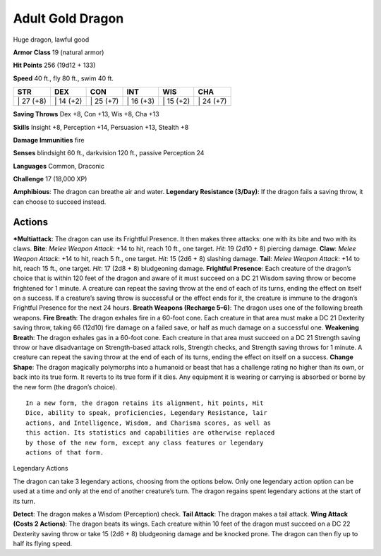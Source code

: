 Adult Gold Dragon  
-------------------------------------------------------------


Huge dragon, lawful good

**Armor Class** 19 (natural armor)

**Hit Points** 256 (19d12 + 133)

**Speed** 40 ft., fly 80 ft., swim 40 ft.

+--------------+--------------+--------------+--------------+--------------+--------------+
| STR          | DEX          | CON          | INT          | WIS          | CHA          |
+==============+==============+==============+==============+==============+==============+
| \| 27 (+8)   | \| 14 (+2)   | \| 25 (+7)   | \| 16 (+3)   | \| 15 (+2)   | \| 24 (+7)   |
+--------------+--------------+--------------+--------------+--------------+--------------+

**Saving Throws** Dex +8, Con +13, Wis +8, Cha +13

**Skills** Insight +8, Perception +14, Persuasion +13, Stealth +8

**Damage Immunities** fire

**Senses** blindsight 60 ft., darkvision 120 ft., passive Perception 24

**Languages** Common, Draconic

**Challenge** 17 (18,000 XP)

**Amphibious**: The dragon can breathe air and water. **Legendary
Resistance (3/Day)**: If the dragon fails a saving throw, it can choose
to succeed instead.

Actions
~~~~~~~~~~~~~~~~~~~~~~~~~~~~~~

***Multiattack**: The dragon can use its Frightful Presence. It then
makes three attacks: one with its bite and two with its claws. **Bite**:
*Melee Weapon Attack*: +14 to hit, reach 10 ft., one target. *Hit*: 19
(2d10 + 8) piercing damage. **Claw**: *Melee Weapon Attack*: +14 to hit,
reach 5 ft., one target. *Hit*: 15 (2d6 + 8) slashing damage. **Tail**:
*Melee Weapon Attack*: +14 to hit, reach 15 ft., one target. *Hit*: 17
(2d8 + 8) bludgeoning damage. **Frightful Presence**: Each creature of
the dragon’s choice that is within 120 feet of the dragon and aware of
it must succeed on a DC 21 Wisdom saving throw or become frightened for
1 minute. A creature can repeat the saving throw at the end of each of
its turns, ending the effect on itself on a success. If a creature’s
saving throw is successful or the effect ends for it, the creature is
immune to the dragon’s Frightful Presence for the next 24 hours.
**Breath Weapons (Recharge 5–6)**: The dragon uses one of the following
breath weapons. **Fire Breath**: The dragon exhales fire in a 60-foot
cone. Each creature in that area must make a DC 21 Dexterity saving
throw, taking 66 (12d10) fire damage on a failed save, or half as much
damage on a successful one. **Weakening Breath**: The dragon exhales gas
in a 60-foot cone. Each creature in that area must succeed on a DC 21
Strength saving throw or have disadvantage on Strength-based attack
rolls, Strength checks, and Strength saving throws for 1 minute. A
creature can repeat the saving throw at the end of each of its turns,
ending the effect on itself on a success. **Change Shape**: The dragon
magically polymorphs into a humanoid or beast that has a challenge
rating no higher than its own, or back into its true form. It reverts to
its true form if it dies. Any equipment it is wearing or carrying is
absorbed or borne by the new form (the dragon’s choice).

::

    In a new form, the dragon retains its alignment, hit points, Hit
    Dice, ability to speak, proficiencies, Legendary Resistance, lair
    actions, and Intelligence, Wisdom, and Charisma scores, as well as
    this action. Its statistics and capabilities are otherwise replaced
    by those of the new form, except any class features or legendary
    actions of that form.

Legendary Actions

The dragon can take 3 legendary actions, choosing from the options
below. Only one legendary action option can be used at a time and only
at the end of another creature’s turn. The dragon regains spent
legendary actions at the start of its turn.

**Detect**: The dragon makes a Wisdom (Perception) check. **Tail
Attack**: The dragon makes a tail attack. **Wing Attack (Costs 2
Actions)**: The dragon beats its wings. Each creature within 10 feet of
the dragon must succeed on a DC 22 Dexterity saving throw or take 15
(2d6 + 8) bludgeoning damage and be knocked prone. The dragon can then
fly up to half its flying speed.
